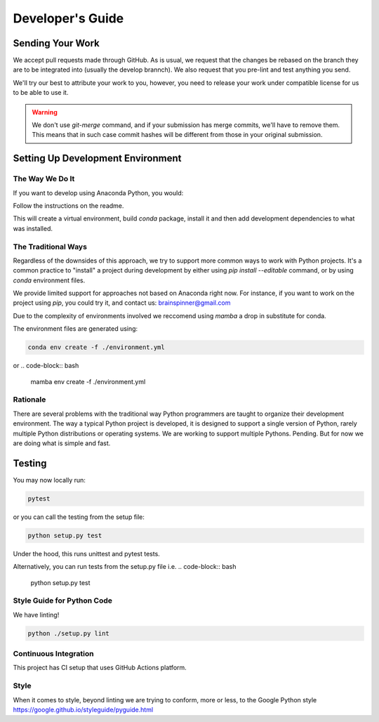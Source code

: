 =================
Developer's Guide
=================

Sending Your Work
=================

We accept pull requests made through GitHub. As is usual,
we request that the changes be rebased
on the branch they are to be integrated into (usually the develop brannch).
We also request that you pre-lint and test anything you send.

We'll try our best to attribute
your work to you, however, you need to release your work under
compatible license for us to be able to use it.

.. warning::

   We don't use `git-merge` command, and if your submission has merge
   commits, we'll have to remove them.  This means that in such case
   commit hashes will be different from those in your original
   submission.


Setting Up Development Environment
==================================


The Way We Do It
^^^^^^^^^^^^^^^^

If you want to develop using Anaconda Python, you would:

Follow the instructions on the readme.

This will create a virtual environment, build `conda` package, install
it and then add development dependencies to what was installed.



The Traditional Ways
^^^^^^^^^^^^^^^^^^^^

Regardless of the downsides of this approach, we try to support more
common ways to work with Python projects.  It's a common practice to
"install" a project during development by either using `pip install
--editable` command, or by using `conda` environment files.

We provide limited support for approaches not based on Anaconda right
now.  For instance, if you want to work on the project using `pip`,
you could try it, and contact us: brainspinner@gmail.com

Due to the complexity of environments involved we reccomend 
using `mamba` a drop in substitute for conda.

The environment files are generated using:


.. code-block:: bash

   conda env create -f ./environment.yml


or
.. code-block:: bash

   mamba env create -f ./environment.yml



Rationale
^^^^^^^^^

There are several problems with the traditional way Python programmers are
taught to organize their development environment.  The way a typical
Python project is developed, it is designed to support a single
version of Python, rarely multiple Python distributions or operating
systems. We are working to support multiple Pythons. Pending. But for
now we are doing what is simple and fast.



Testing
=======

You may now locally run:

.. code-block:: bash

  pytest


or you can call the testing from the setup file:

.. code-block:: bash

  python setup.py test

Under the hood, this runs unittest and pytest tests.

Alternatively,
you can run tests from the setup.py file
i.e. 
.. code-block:: bash

   python setup.py test



Style Guide for Python Code
^^^^^^^^^^^^^^^^^^^^^^^^^^^

We have linting!

.. code-block:: bash

   python ./setup.py lint



Continuous Integration
^^^^^^^^^^^^^^^^^^^^^^

This project has CI setup that uses GitHub Actions
platform.  


.. _GitHub repo: https://github.com/brainspinner/cvasl
.. _GitHub Actions dashboard: https://github.com/brainspinner/cvasl/actions


Style
^^^^^

When it comes to style, beyond linting we are trying
to conform, more or less, to the Google Python style
https://google.github.io/styleguide/pyguide.html

